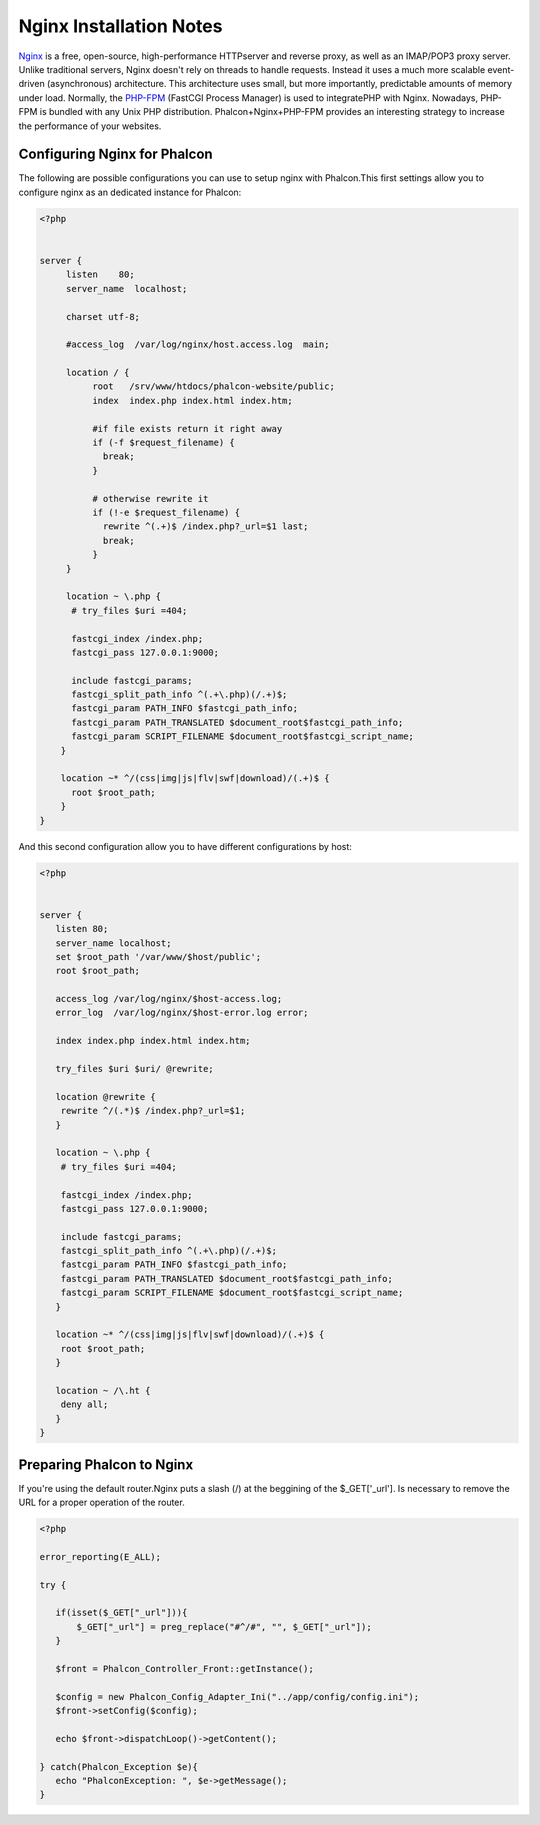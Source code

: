 

Nginx Installation Notes
========================
`Nginx <http://wiki.nginx.org/Main>`_ is a free, open-source, high-performance HTTPserver and reverse proxy, as well as an IMAP/POP3 proxy server. Unlike traditional servers, Nginx doesn't rely on threads to handle requests. Instead it uses a much more scalable event-driven (asynchronous) architecture. This architecture uses small, but more importantly, predictable amounts of memory under load. Normally, the `PHP-FPM <http://php-fpm.org/>`_ (FastCGI Process Manager) is used to integratePHP with Nginx. Nowadays, PHP-FPM is bundled with any Unix PHP distribution.  Phalcon+Nginx+PHP-FPM provides an interesting strategy to increase the performance of your websites. 

Configuring Nginx for Phalcon
-----------------------------
The following are possible configurations you can use to setup nginx with Phalcon.This first settings allow you to configure nginx as an dedicated instance for Phalcon: 

.. code-block:: php

    <?php

    
    server {
         listen    80;
         server_name  localhost;
    
         charset utf-8;
    
         #access_log  /var/log/nginx/host.access.log  main;
    
         location / {
              root   /srv/www/htdocs/phalcon-website/public;
              index  index.php index.html index.htm;
    
              #if file exists return it right away
              if (-f $request_filename) {
                break;
              }
    
              # otherwise rewrite it
              if (!-e $request_filename) {
                rewrite ^(.+)$ /index.php?_url=$1 last;
                break;
              }
         }
    
         location ~ \.php {
          # try_files $uri =404;
    
          fastcgi_index /index.php;
          fastcgi_pass 127.0.0.1:9000;
    
          include fastcgi_params;
          fastcgi_split_path_info ^(.+\.php)(/.+)$;
          fastcgi_param PATH_INFO $fastcgi_path_info;
          fastcgi_param PATH_TRANSLATED $document_root$fastcgi_path_info;
          fastcgi_param SCRIPT_FILENAME $document_root$fastcgi_script_name;
        }
    
        location ~* ^/(css|img|js|flv|swf|download)/(.+)$ {
          root $root_path;
        }
    }
    

And this second configuration allow you to have different configurations by host:

.. code-block:: php

    <?php

    
    server {
       listen 80;
       server_name localhost;
       set $root_path '/var/www/$host/public';
       root $root_path;
    
       access_log /var/log/nginx/$host-access.log;
       error_log  /var/log/nginx/$host-error.log error;
    
       index index.php index.html index.htm;
    
       try_files $uri $uri/ @rewrite;
    
       location @rewrite {
        rewrite ^/(.*)$ /index.php?_url=$1;
       }
    
       location ~ \.php {
        # try_files $uri =404;
    
        fastcgi_index /index.php;
        fastcgi_pass 127.0.0.1:9000;
    
        include fastcgi_params;
        fastcgi_split_path_info ^(.+\.php)(/.+)$;
        fastcgi_param PATH_INFO $fastcgi_path_info;
        fastcgi_param PATH_TRANSLATED $document_root$fastcgi_path_info;
        fastcgi_param SCRIPT_FILENAME $document_root$fastcgi_script_name;
       }
    
       location ~* ^/(css|img|js|flv|swf|download)/(.+)$ {
        root $root_path;
       }
    
       location ~ /\.ht {
        deny all;
       }
    }
    
    



Preparing Phalcon to Nginx
--------------------------
If you're using the default router.Nginx puts a slash (/) at the beggining of the $_GET['_url']. Is necessary to remove the URL for a proper operation of the router. 

.. code-block:: php

    <?php
    
    error_reporting(E_ALL);
    
    try {
    
       if(isset($_GET["_url"])){
           $_GET["_url"] = preg_replace("#^/#", "", $_GET["_url"]);
       }
    
       $front = Phalcon_Controller_Front::getInstance();
    
       $config = new Phalcon_Config_Adapter_Ini("../app/config/config.ini");
       $front->setConfig($config);
    
       echo $front->dispatchLoop()->getContent();
    
    } catch(Phalcon_Exception $e){
       echo "PhalconException: ", $e->getMessage();
    }

